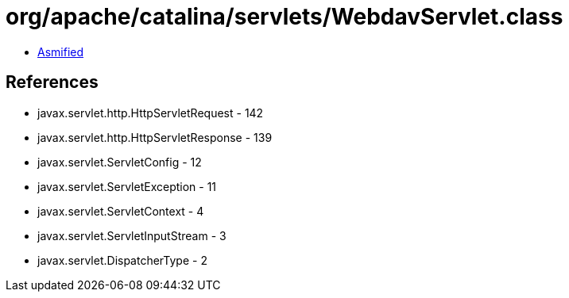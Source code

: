 = org/apache/catalina/servlets/WebdavServlet.class

 - link:WebdavServlet-asmified.java[Asmified]

== References

 - javax.servlet.http.HttpServletRequest - 142
 - javax.servlet.http.HttpServletResponse - 139
 - javax.servlet.ServletConfig - 12
 - javax.servlet.ServletException - 11
 - javax.servlet.ServletContext - 4
 - javax.servlet.ServletInputStream - 3
 - javax.servlet.DispatcherType - 2
